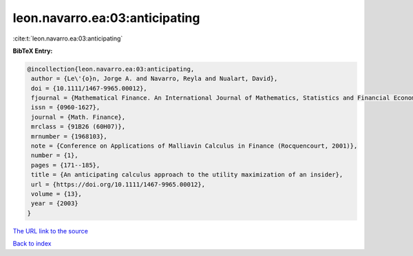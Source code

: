 leon.navarro.ea:03:anticipating
===============================

:cite:t:`leon.navarro.ea:03:anticipating`

**BibTeX Entry:**

.. code-block:: bibtex

   @incollection{leon.navarro.ea:03:anticipating,
    author = {Le\'{o}n, Jorge A. and Navarro, Reyla and Nualart, David},
    doi = {10.1111/1467-9965.00012},
    fjournal = {Mathematical Finance. An International Journal of Mathematics, Statistics and Financial Economics},
    issn = {0960-1627},
    journal = {Math. Finance},
    mrclass = {91B26 (60H07)},
    mrnumber = {1968103},
    note = {Conference on Applications of Malliavin Calculus in Finance (Rocquencourt, 2001)},
    number = {1},
    pages = {171--185},
    title = {An anticipating calculus approach to the utility maximization of an insider},
    url = {https://doi.org/10.1111/1467-9965.00012},
    volume = {13},
    year = {2003}
   }
`The URL link to the source <ttps://doi.org/10.1111/1467-9965.00012}>`_


`Back to index <../By-Cite-Keys.html>`_
